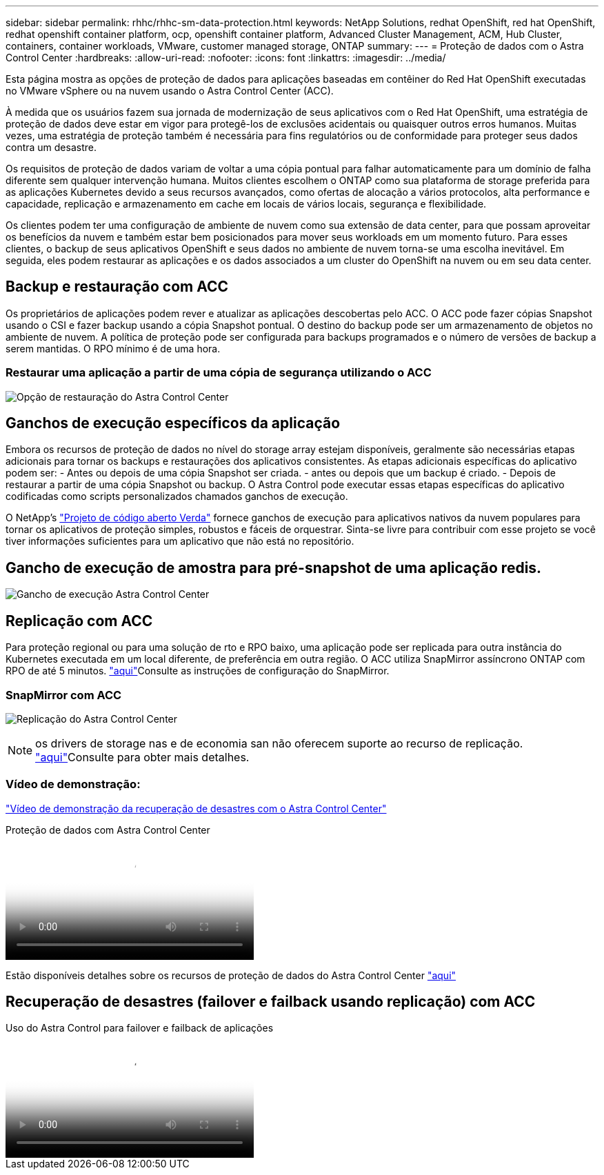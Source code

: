 ---
sidebar: sidebar 
permalink: rhhc/rhhc-sm-data-protection.html 
keywords: NetApp Solutions, redhat OpenShift, red hat OpenShift, redhat openshift container platform, ocp, openshift container platform, Advanced Cluster Management, ACM, Hub Cluster, containers, container workloads, VMware, customer managed storage, ONTAP 
summary:  
---
= Proteção de dados com o Astra Control Center
:hardbreaks:
:allow-uri-read: 
:nofooter: 
:icons: font
:linkattrs: 
:imagesdir: ../media/


[role="lead"]
Esta página mostra as opções de proteção de dados para aplicações baseadas em contêiner do Red Hat OpenShift executadas no VMware vSphere ou na nuvem usando o Astra Control Center (ACC).

À medida que os usuários fazem sua jornada de modernização de seus aplicativos com o Red Hat OpenShift, uma estratégia de proteção de dados deve estar em vigor para protegê-los de exclusões acidentais ou quaisquer outros erros humanos. Muitas vezes, uma estratégia de proteção também é necessária para fins regulatórios ou de conformidade para proteger seus dados contra um desastre.

Os requisitos de proteção de dados variam de voltar a uma cópia pontual para falhar automaticamente para um domínio de falha diferente sem qualquer intervenção humana. Muitos clientes escolhem o ONTAP como sua plataforma de storage preferida para as aplicações Kubernetes devido a seus recursos avançados, como ofertas de alocação a vários protocolos, alta performance e capacidade, replicação e armazenamento em cache em locais de vários locais, segurança e flexibilidade.

Os clientes podem ter uma configuração de ambiente de nuvem como sua extensão de data center, para que possam aproveitar os benefícios da nuvem e também estar bem posicionados para mover seus workloads em um momento futuro. Para esses clientes, o backup de seus aplicativos OpenShift e seus dados no ambiente de nuvem torna-se uma escolha inevitável. Em seguida, eles podem restaurar as aplicações e os dados associados a um cluster do OpenShift na nuvem ou em seu data center.



== Backup e restauração com ACC

Os proprietários de aplicações podem rever e atualizar as aplicações descobertas pelo ACC. O ACC pode fazer cópias Snapshot usando o CSI e fazer backup usando a cópia Snapshot pontual. O destino do backup pode ser um armazenamento de objetos no ambiente de nuvem. A política de proteção pode ser configurada para backups programados e o número de versões de backup a serem mantidas. O RPO mínimo é de uma hora.



=== Restaurar uma aplicação a partir de uma cópia de segurança utilizando o ACC

image:rhhc-onprem-dp-br.png["Opção de restauração do Astra Control Center"]



== Ganchos de execução específicos da aplicação

Embora os recursos de proteção de dados no nível do storage array estejam disponíveis, geralmente são necessárias etapas adicionais para tornar os backups e restaurações dos aplicativos consistentes. As etapas adicionais específicas do aplicativo podem ser: - Antes ou depois de uma cópia Snapshot ser criada. - antes ou depois que um backup é criado. - Depois de restaurar a partir de uma cópia Snapshot ou backup. O Astra Control pode executar essas etapas específicas do aplicativo codificadas como scripts personalizados chamados ganchos de execução.

O NetApp's link:https://github.com/NetApp/Verda["Projeto de código aberto Verda"] fornece ganchos de execução para aplicativos nativos da nuvem populares para tornar os aplicativos de proteção simples, robustos e fáceis de orquestrar. Sinta-se livre para contribuir com esse projeto se você tiver informações suficientes para um aplicativo que não está no repositório.



== Gancho de execução de amostra para pré-snapshot de uma aplicação redis.

image:rhhc-onprem-dp-br-hook.png["Gancho de execução Astra Control Center"]



== Replicação com ACC

Para proteção regional ou para uma solução de rto e RPO baixo, uma aplicação pode ser replicada para outra instância do Kubernetes executada em um local diferente, de preferência em outra região. O ACC utiliza SnapMirror assíncrono ONTAP com RPO de até 5 minutos. link:https://docs.netapp.com/us-en/astra-control-center/use/replicate_snapmirror.html["aqui"]Consulte as instruções de configuração do SnapMirror.



=== SnapMirror com ACC

image:rhhc-onprem-dp-rep.png["Replicação do Astra Control Center"]


NOTE: os drivers de storage nas e de economia san não oferecem suporte ao recurso de replicação. link:https://docs.netapp.com/us-en/astra-control-center/get-started/requirements.html#astra-trident-requirements["aqui"]Consulte para obter mais detalhes.



=== Vídeo de demonstração:

link:https://www.netapp.tv/details/29504?mcid=35609780286441704190790628065560989458["Vídeo de demonstração da recuperação de desastres com o Astra Control Center"]

.Proteção de dados com Astra Control Center
video::0cec0c90-4c6f-4018-9e4f-b09700eefb3a[panopto,width=360]
Estão disponíveis detalhes sobre os recursos de proteção de dados do Astra Control Center link:https://docs.netapp.com/us-en/astra-control-center/concepts/data-protection.html["aqui"]



== Recuperação de desastres (failover e failback usando replicação) com ACC

.Uso do Astra Control para failover e failback de aplicações
video::1546191b-bc46-42eb-ac34-b0d60142c58d[panopto,width=360]